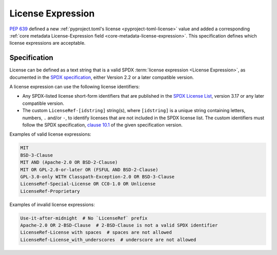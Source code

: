 ==================
License Expression
==================

:pep:`639` defined a new :ref:`pyproject.toml's license <pyproject-toml-license>`
value and added a corresponding :ref:`core metadata License-Expression field
<core-metadata-license-expression>`.
This specification defines which license expressions are acceptable.


Specification
=============

License can be defined as a text string that is a valid SPDX
:term:`license expression <License Expression>`,
as documented in the `SPDX specification <spdxpression_>`__,
either Version 2.2 or a later compatible version.

A license expression can use the following license identifiers:

- Any SPDX-listed license short-form identifiers that are published in
  the `SPDX License List <spdxlist_>`__,
  version 3.17 or any later compatible version.

- The custom ``LicenseRef-[idstring]`` string(s), where ``[idstring]`` is
  a unique string containing letters, numbers, ``.`` and/or ``-``,
  to identify licenses that are not included in the SPDX license list.
  The custom identifiers must follow the SPDX specification,
  `clause 10.1 <spdxcustom_>`__ of the given specification version.


Examples of valid license expressions:

.. code-block:: yaml

    MIT
    BSD-3-Clause
    MIT AND (Apache-2.0 OR BSD-2-Clause)
    MIT OR GPL-2.0-or-later OR (FSFUL AND BSD-2-Clause)
    GPL-3.0-only WITH Classpath-Exception-2.0 OR BSD-3-Clause
    LicenseRef-Special-License OR CC0-1.0 OR Unlicense
    LicenseRef-Proprietary


Examples of invalid license expressions:

.. code-block:: yaml

    Use-it-after-midnight  # No `LicenseRef` prefix
    Apache-2.0 OR 2-BSD-Clause  # 2-BSD-Clause is not a valid SPDX identifier
    LicenseRef-License with spaces  # spaces are not allowed
    LicenseRef-License_with_underscores  # underscore are not allowed

.. _spdxcustom: https://spdx.github.io/spdx-spec/v2.2.2/other-licensing-information-detected/
.. _spdxlist: https://spdx.org/licenses/
.. _spdxpression: https://spdx.github.io/spdx-spec/v2.2.2/SPDX-license-expressions/
